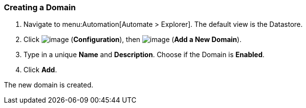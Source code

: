 [[creating-a-domain]]
=== Creating a Domain

. Navigate to menu:Automation[Automate > Explorer]. The default view is the Datastore.

. Click image:../images/1847.png[image] (*Configuration*), then
image:../images/1862.png[image] (*Add a New Domain*).

. Type in a unique *Name* and *Description*. Choose if the Domain is *Enabled*.

. Click *Add*.

The new domain is created.
